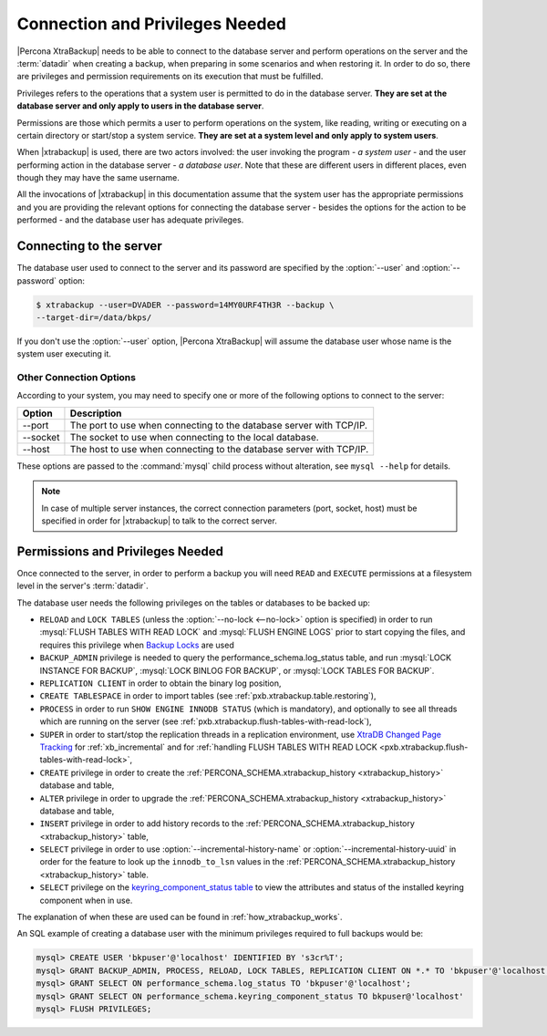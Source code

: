 .. _privileges:

================================================================================
Connection and Privileges Needed
================================================================================

|Percona XtraBackup| needs to be able to connect to the database server and
perform operations on the server and the :term:`datadir` when creating a
backup, when preparing in some scenarios and when restoring it. In order to do
so, there are privileges and permission requirements on its execution that
must be fulfilled.

Privileges refers to the operations that a system user is permitted to do in
the database server. **They are set at the database server and only apply to
users in the database server**.

Permissions are those which permits a user to perform operations on the system,
like reading, writing or executing on a certain directory or start/stop a
system service. **They are set at a system level and only apply to system
users**.

When |xtrabackup| is used, there are two actors involved: the user invoking the
program - *a system user* - and the user performing action in the database
server - *a database user*. Note that these are different users in different
places, even though they may have the same username.

All the invocations of |xtrabackup| in this documentation assume that the system
user has the appropriate permissions and you are providing the relevant options
for connecting the database server - besides the options for the action to be
performed - and the database user has adequate privileges.

.. _pxb.privilege.server.connecting:

Connecting to the server
================================================================================

The database user used to connect to the server and its password are specified
by the :option:`--user` and :option:`--password` option:

.. code-block:: bash

  $ xtrabackup --user=DVADER --password=14MY0URF4TH3R --backup \
  --target-dir=/data/bkps/

If you don't use the :option:`--user` option, |Percona XtraBackup| will assume
the database user whose name is the system user executing it.

.. _pxb.privilege.server.option.connecting:

Other Connection Options
--------------------------------------------------------------------------------

According to your system, you may need to specify one or more of the following
options to connect to the server:

===========  ==================================================================
Option       Description
===========  ==================================================================
--port       The port to use when connecting to the database server with
             TCP/IP.
--socket     The socket to use when connecting to the local database.
--host       The host to use when connecting to the database server with
             TCP/IP.
===========  ==================================================================

These options are passed to the :command:`mysql` child process without
alteration, see ``mysql --help`` for details.

.. note::

   In case of multiple server instances, the correct connection parameters
   (port, socket, host) must be specified in order for |xtrabackup| to talk to
   the correct server.

.. _pxb.privilege:

Permissions and Privileges Needed
================================================================================

Once connected to the server, in order to perform a backup you will need
``READ`` and ``EXECUTE`` permissions at a filesystem level in the
server's :term:`datadir`.

The database user needs the following privileges on the tables or databases to be backed up:

* ``RELOAD`` and ``LOCK TABLES`` (unless the :option:`--no-lock <--no-lock>`
  option is specified) in order to run :mysql:`FLUSH TABLES WITH READ LOCK` and
  :mysql:`FLUSH ENGINE LOGS` prior to start copying the files, and requires this
  privilege when `Backup Locks
  <http://www.percona.com/doc/percona-server/8.0/management/backup_locks.html>`_
  are used

* ``BACKUP_ADMIN`` privilege is needed to query the
  performance_schema.log_status table, and run :mysql:`LOCK INSTANCE FOR BACKUP`,
  :mysql:`LOCK BINLOG FOR BACKUP`, or :mysql:`LOCK TABLES FOR BACKUP`.

* ``REPLICATION CLIENT`` in order to obtain the binary log position,

* ``CREATE TABLESPACE`` in order to import tables (see :ref:`pxb.xtrabackup.table.restoring`),

* ``PROCESS`` in order to run ``SHOW ENGINE INNODB STATUS`` (which is
  mandatory), and optionally to see all threads which are running on the
  server (see :ref:`pxb.xtrabackup.flush-tables-with-read-lock`),

* ``SUPER`` in order to start/stop the replication threads in a replication
  environment, use `XtraDB Changed Page Tracking
  <https://www.percona.com/doc/percona-server/8.0/management/changed_page_tracking.html>`_
  for :ref:`xb_incremental` and for :ref:`handling FLUSH TABLES WITH READ LOCK <pxb.xtrabackup.flush-tables-with-read-lock>`,

* ``CREATE`` privilege in order to create the
  :ref:`PERCONA_SCHEMA.xtrabackup_history <xtrabackup_history>` database and
  table,

* ``ALTER`` privilege in order to upgrade the
  :ref:`PERCONA_SCHEMA.xtrabackup_history <xtrabackup_history>` database and
  table,

* ``INSERT`` privilege in order to add history records to the
  :ref:`PERCONA_SCHEMA.xtrabackup_history <xtrabackup_history>` table,

* ``SELECT`` privilege in order to use
  :option:`--incremental-history-name` or
  :option:`--incremental-history-uuid` in order for the feature
  to look up the ``innodb_to_lsn`` values in the
  :ref:`PERCONA_SCHEMA.xtrabackup_history <xtrabackup_history>` table.

* ``SELECT`` privilege on the `keyring_component_status table <https://dev.mysql.com/doc/refman/8.0/en/performance-schema-keyring-component-status-table.html>`__  to view the attributes and status of the installed keyring component when in use.

The explanation of when these are used can be found in
:ref:`how_xtrabackup_works`.

An SQL example of creating a database user with the minimum privileges required
to full backups would be:

.. code-block:: mysql

   mysql> CREATE USER 'bkpuser'@'localhost' IDENTIFIED BY 's3cr%T'; 
   mysql> GRANT BACKUP_ADMIN, PROCESS, RELOAD, LOCK TABLES, REPLICATION CLIENT ON *.* TO 'bkpuser'@'localhost';
   mysql> GRANT SELECT ON performance_schema.log_status TO 'bkpuser'@'localhost';
   mysql> GRANT SELECT ON performance_schema.keyring_component_status TO bkpuser@'localhost' 
   mysql> FLUSH PRIVILEGES;




   

